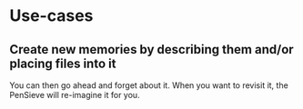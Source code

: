 * Use-cases
** Create new memories by describing them and/or placing files into it
You can then go ahead and forget about it.
When you want to revisit it, the PenSieve will re-imagine it for you.
